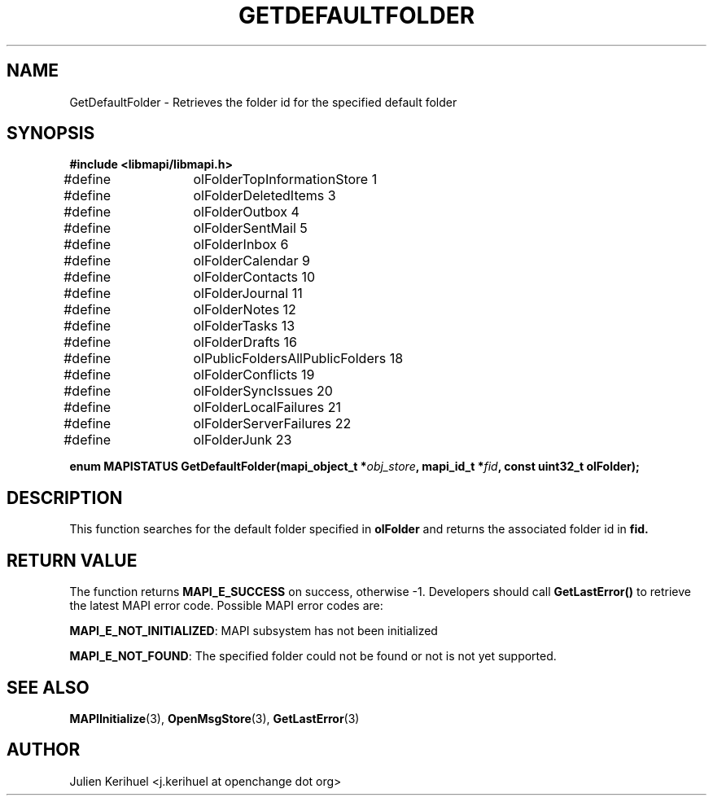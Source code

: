 .\" OpenChange Project Libraries Man Pages
.\"
.\" This manpage is Copyright (C) 2007 Julien Kerihuel;
.\"
.\" Permission is granted to make and distribute verbatim copies of this
.\" manual provided the copyright notice and this permission notice are
.\" preserved on all copies.
.\"
.\" Permission is granted to copy and distribute modified versions of this
.\" manual under the conditions for verbatim copying, provided that the
.\" entire resulting derived work is distributed under the terms of a
.\" permission notice identical to this one.
.\" 
.\" Since the OpenChange and Samba4 libraries are constantly changing, this
.\" manual page may be incorrect or out-of-date.  The author(s) assume no
.\" responsibility for errors or omissions, or for damages resulting from
.\" the use of the information contained herein.  The author(s) may not
.\" have taken the same level of care in the production of this manual,
.\" which is licensed free of charge, as they might when working
.\" professionally.
.\" 
.\" Formatted or processed versions of this manual, if unaccompanied by
.\" the source, must acknowledge the copyright and authors of this work.
.\"
.\" Process this file with
.\" groff -man -Tascii GetDefaultFolder.3
.\"

.TH GETDEFAULTFOLDER 3 2007-06-01 "OpenChange libmapi 0.4" "OpenChange Programmer's Manual"
.SH NAME
GetDefaultFolder \- Retrieves the folder id for the specified default folder
.SH SYNOPSIS
.nf
.B #include <libmapi/libmapi.h>
.sp
#define	olFolderTopInformationStore      1
#define	olFolderDeletedItems             3
#define	olFolderOutbox                   4
#define	olFolderSentMail                 5
#define	olFolderInbox                    6
#define	olFolderCalendar                 9
#define	olFolderContacts                10
#define	olFolderJournal                 11
#define	olFolderNotes                   12
#define	olFolderTasks                   13
#define	olFolderDrafts                  16
#define	olPublicFoldersAllPublicFolders 18
#define	olFolderConflicts               19
#define	olFolderSyncIssues              20
#define	olFolderLocalFailures           21
#define	olFolderServerFailures          22
#define	olFolderJunk                    23
.sp
.BI "enum MAPISTATUS GetDefaultFolder(mapi_object_t *" obj_store ", mapi_id_t *" fid ", const uint32_t olFolder);"
.fi
.SH DESCRIPTION
This function searches for the default folder specified in
.B olFolder
and returns the associated folder id in
.B fid.


.SH RETURN VALUE
The function returns
.BI MAPI_E_SUCCESS 
on success, otherwise -1. Developers should call
.B GetLastError()
to retrieve the latest MAPI error code. Possible
MAPI error codes are:

.BR "MAPI_E_NOT_INITIALIZED": 
MAPI subsystem has not been initialized

.BR "MAPI_E_NOT_FOUND":
The specified folder could not be found or not is not yet supported.

.SH "SEE ALSO"
.BR MAPIInitialize (3),
.BR OpenMsgStore (3),
.BR GetLastError (3)

.SH AUTHOR
Julien Kerihuel <j.kerihuel at openchange dot org>
